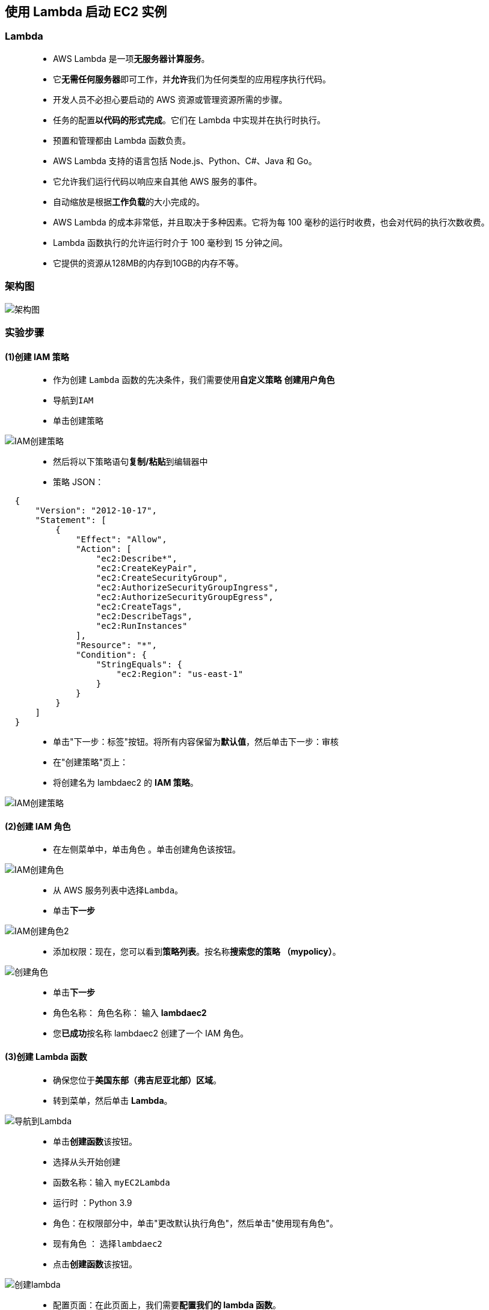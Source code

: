 
## 使用 Lambda 启动 EC2 实例

=== Lambda

> - AWS Lambda 是一项**无服务器计算服务**。
> - 它**无需任何服务器**即可工作，并**允许**我们为任何类型的应用程序执行代码。
> - 开发人员不必担心要启动的 AWS 资源或管理资源所需的步骤。
> - 任务的配置**以代码的形式完成**。它们在 Lambda 中实现并在执行时执行。
> - 预置和管理都由 Lambda 函数负责。
> - AWS Lambda 支持的语言包括 Node.js、Python、C#、Java 和 Go。
> - 它允许我们运行代码以响应来自其他 AWS 服务的事件。
> - 自动缩放是根据**工作负载**的大小完成的。
> - AWS Lambda 的成本非常低，并且取决于多种因素。它将为每 100 毫秒的运行时收费，也会对代码的执行次数收费。
> - Lambda 函数执行的允许运行时介于 100 毫秒到 15 分钟之间。
> - 它提供的资源从128MB的内存到10GB的内存不等。



=== 架构图

image::/图片/10图片/架构图.png[架构图]


=== 实验步骤

==== (1)创建 IAM 策略

> - 作为创建 ``Lambda`` 函数的先决条件，我们需要使用**自定义策略** **创建用户角色**
> - 导航到``IAM``
> - 单击``创建策略``

image::/图片/09图片/IAM创建策略.png[IAM创建策略]

> - 然后将以下策略语句**复制/粘贴**到编辑器中
> - 策略 JSON：

```json
  {
      "Version": "2012-10-17",
      "Statement": [
          {
              "Effect": "Allow",
              "Action": [
                  "ec2:Describe*",
                  "ec2:CreateKeyPair",
                  "ec2:CreateSecurityGroup",
                  "ec2:AuthorizeSecurityGroupIngress",
                  "ec2:AuthorizeSecurityGroupEgress",
                  "ec2:CreateTags",
                  "ec2:DescribeTags",
                  "ec2:RunInstances"
              ],
              "Resource": "*",
              "Condition": {
                  "StringEquals": {
                      "ec2:Region": "us-east-1"
                  }
              }
          }
      ]
  }
```



> - 单击"下一步：标签"按钮。将所有内容保留为**默认值**，然后单击``下一步：审核``
> - 在"创建策略"页上：
> - 将创建名为 lambdaec2 的 **IAM 策略**。

image::/图片/10图片/创建策略.png[IAM创建策略]

==== (2)创建 IAM 角色

> - 在左侧菜单中，单击``角色`` 。单击``创建角色``该按钮。

image::/图片/09图片/IAM创建角色.png[IAM创建角色]


> - 从 AWS 服务列表中选择``Lambda``。
> - 单击**下一步**

image::/图片/09图片/IAM创建角色2.png[IAM创建角色2]


> - 添加权限：现在，您可以看到**策略列表**。按名称**搜索您的策略 （mypolicy）**。


image::/图片/10图片/创建角色.png[创建角色]


> - 单击**下一步**
> - 角色名称： 角色名称： 输入 **lambdaec2**
> - 您**已成功**按名称 lambdaec2 创建了一个 IAM 角色。


==== (3)创建 Lambda 函数

> - 确保您位于**美国东部（弗吉尼亚北部）区域**。
> - 转到菜单，然后单击 **Lambda**。

image::/图片/09图片/导航到Lambda.png[导航到Lambda]


> - 单击**创建函数**该按钮。
> - 选择``从头开始创建``
> - 函数名称：输入 ``myEC2Lambda``
> - 运行时 ：Python 3.9
> - 角色：在权限部分中，单击"更改默认执行角色"，然后单击"使用现有角色"。
> - 现有角色 ： 选择``lambdaec2``
> - 点击**创建函数**该按钮。

image::/图片/10图片/创建lambda.png[创建lambda]

> - 配置页面：在此页面上，我们需要**配置我们的 lambda 函数**。
> - 向下滚动，可以看到"代码源"部分。在这里，我们需要编写一些 Python 代码来预置 EC2 实例
> - **删除lambda_function.py文件中的现有代码**。复制以下代码并将其粘贴到lambda_function.py文件中。


```py
  import json
  import boto3
  import time
  from botocore.exceptions import ClientError
  def lambda_handler(event, context):
      # Provision and launch the EC2 instance
      ec2_client = boto3.client('ec2')
      try:
          response = ec2_client.run_instances(ImageId='ami-0b69ea66ff7391e80',
                                              InstanceType='t2.micro',
                                              MinCount=1,
                                              MaxCount=1)
          print(response['Instances'][0],"EC2 Instance Created")
          return {
                  'statusCode': 200,
                  'body': json.dumps("success")
                  }
      except ClientError as e:
              print("Detailed error: ",e)
              return {
                      'statusCode': 500,
                      'body': json.dumps("error")
                      }
      except Exception as e:
              print("Detailed error: ",e)
              return {
                      'statusCode': 500,
                      'body': json.dumps("error")
                      }
```


> - 通过单击"部署"按钮**保存函数**。

image::/图片/10图片/部署代码.png[部署代码]


> - 现在单击"配置"以查看"常规配置"
> - 单击**编辑**按钮
> - 在超时中，将秒数设置为**6**，然后单击按钮**保存**

image::/图片/10图片/超时时间.png[超时时间]



==== (4)配置测试事件

> - 单击"测试"按钮。

image::/图片/10图片/测试1.png[测试1]


> - 在"配置测试事件"页中，
> * 事件名称：**输入 EC2**
> * 将其他字段保留为**默认值**。
> * 单击**创建**

image::/图片/10图片/测试事件.png[测试事件]


==== (5)使用 Lambda 函数预置 EC2 实例

> - 配置 EC2 后，我们可以**手动触发** lambda。
> - 单击"测试"按钮。

image::/图片/10图片/测试1.png[测试1]

> - 现在 lambda 函数将执行，**预置 EC2 实例**。
> - 完成后，您将看到类似于下面显示的示例的成功消息。它将**显示详细信息**，例如：
> * 持续时间 ：Lambda 执行时间。
> * 日志输出：预置的 EC2 实例的详细信息等

image::/图片/10图片/测试成功.png[测试成功]

---

===  检查 EC2 实例是否已成功启动

> - 从服务菜单**导航到 EC2 页面**。
> - 左侧菜单转到**实例**。
> - 您可以看到已由 Lambda 函数**预置的 EC2 实例**。

image::/图片/10图片/ec2验证.png[ec2验证]


---
